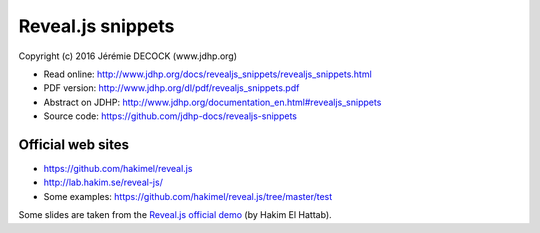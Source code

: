 ==================
Reveal.js snippets
==================

Copyright (c) 2016 Jérémie DECOCK (www.jdhp.org)

* Read online: http://www.jdhp.org/docs/revealjs_snippets/revealjs_snippets.html
* PDF version: http://www.jdhp.org/dl/pdf/revealjs_snippets.pdf
* Abstract on JDHP: http://www.jdhp.org/documentation_en.html#revealjs_snippets
* Source code: https://github.com/jdhp-docs/revealjs-snippets

Official web sites
------------------

* https://github.com/hakimel/reveal.js
* http://lab.hakim.se/reveal-js/
* Some examples: https://github.com/hakimel/reveal.js/tree/master/test

Some slides are taken from the `Reveal.js official demo`_ (by Hakim El Hattab).

.. _Reveal.js official demo: http://lab.hakim.se/reveal-js/
